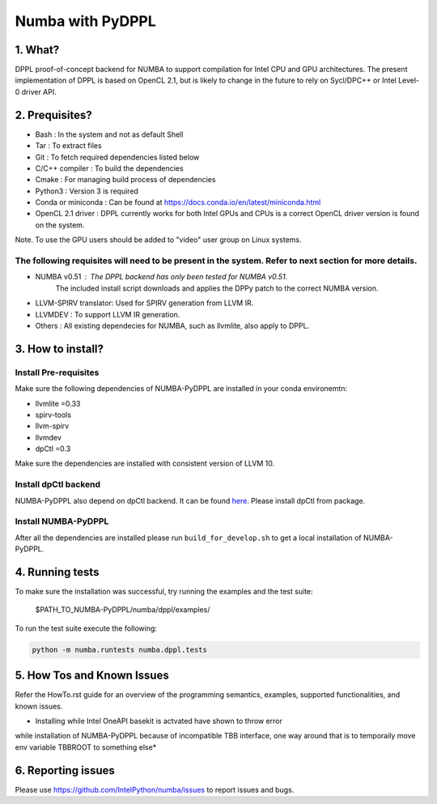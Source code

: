 Numba with PyDPPL
=================

========
1. What?
========

DPPL proof-of-concept backend for NUMBA to support compilation for Intel CPU and
GPU architectures. The present implementation of DPPL is based on OpenCL 2.1,
but is likely to change in the future to rely on Sycl/DPC++ or Intel Level-0
driver API.

===============
2. Prequisites?
===============

- Bash                 : In the system and not as default Shell
- Tar                  : To extract files
- Git                  : To fetch required dependencies listed below
- C/C++ compiler       : To build the dependencies
- Cmake                : For managing build process of dependencies
- Python3              : Version 3 is required
- Conda or miniconda   : Can be found at https://docs.conda.io/en/latest/miniconda.html
- OpenCL 2.1 driver    : DPPL currently works for both Intel GPUs and CPUs is a correct OpenCL driver version is found on the system.
Note. To use the GPU users should be added to "video" user group on Linux systems.


The following requisites will need to be present in the system. Refer to next section for more details.
*******************************************************************************************************

- NUMBA v0.51          : The DPPL backend has only been tested for NUMBA v0.51.
                         The included install script downloads and applies
                         the DPPy patch to the correct NUMBA version.

- LLVM-SPIRV translator: Used for SPIRV generation from LLVM IR.

- LLVMDEV              : To support LLVM IR generation.

- Others               : All existing dependecies for NUMBA, such as llvmlite, also apply to DPPL.

==================
3. How to install?
==================
Install Pre-requisites
**********************
Make sure the following dependencies of NUMBA-PyDPPL are installed
in your conda environemtn:

- llvmlite =0.33
- spirv-tools
- llvm-spirv
- llvmdev
- dpCtl =0.3

Make sure the dependencies are installed with consistent version of LLVM 10.

Install dpCtl backend
*********************
NUMBA-PyDPPL also depend on dpCtl backend. It can be found `here <https://github.com/IntelPython/dpCtl>`_.
Please install dpCtl from package.

Install NUMBA-PyDPPL
********************
After all the dependencies are installed please run ``build_for_develop.sh``
to get a local installation of NUMBA-PyDPPL.

================
4. Running tests
================

To make sure the installation was successful, try running the examples and the
test suite:

    $PATH_TO_NUMBA-PyDPPL/numba/dppl/examples/

To run the test suite execute the following:

.. code-block:: bash

    python -m numba.runtests numba.dppl.tests

===========================
5. How Tos and Known Issues
===========================

Refer the HowTo.rst guide for an overview of the programming semantics,
examples, supported functionalities, and known issues.

* Installing while Intel OneAPI basekit is actvated have shown to throw error
while installation of NUMBA-PyDPPL because of incompatible TBB interface,
one way around that is to temporaily move env variable TBBROOT to something else*

===================
6. Reporting issues
===================

Please use https://github.com/IntelPython/numba/issues to report issues and bugs.
